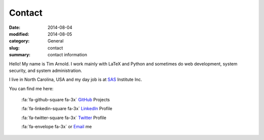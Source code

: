 Contact
########

:date: 2014-08-04
:modified: 2014-08-05
:category: General
:slug: contact
:summary: contact information

Hello! My name is Tim Arnold. I work mainly with LaTeX and Python and sometimes do web development, system security, and system administration.

I live in North Carolina, USA and my day job is at SAS_ Institute Inc.

You can find me here:

   :fa:`fa-github-square fa-3x` GitHub_ Projects

   :fa:`fa-linkedin-square fa-3x` LinkedIn_ Profile

   :fa:`fa-twitter-square fa-3x` Twitter_ Profile

   :fa:`fa-envelope fa-3x` or Email_ me

.. _GitHub: https://github.com/tiarno
.. _Email:  mailto:tim@reachtim.com
.. _LinkedIn: https://www.linkedin.com/in/jtimarnold
.. _SAS: http://www.sas.com
.. _Twitter: https://twitter.com/jtimarnold
